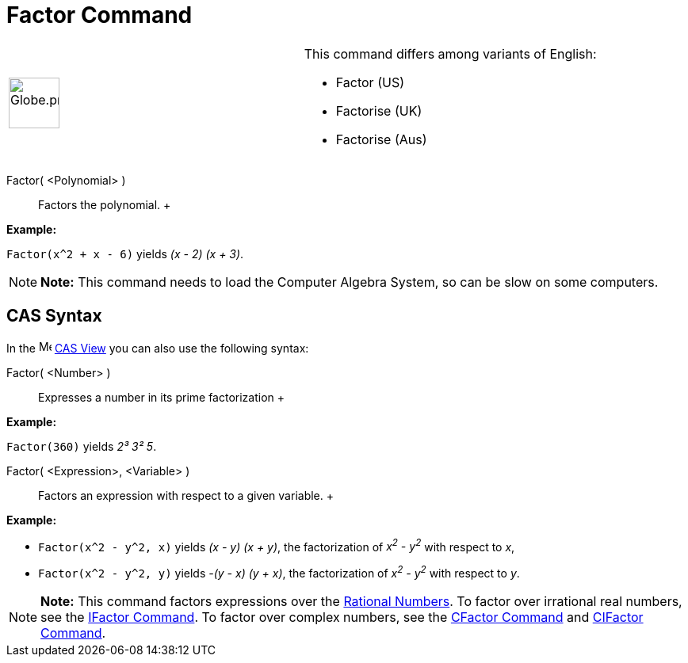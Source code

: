 = Factor Command

[width="100%",cols="50%,50%",]
|===
a|
image:64px-Globe.png[Globe.png,width=64,height=64]

a|
This command differs among variants of English:

* Factor (US)
* Factorise (UK)
* Factorise (Aus)   

|===

Factor( <Polynomial> )::
  Factors the polynomial.
  +

[EXAMPLE]

====

*Example:*

`Factor(x^2 + x - 6)` yields _(x - 2) (x + 3)_.

====

[NOTE]

====

*Note:* This command needs to load the Computer Algebra System, so can be slow on some computers.

====

== [#CAS_Syntax]#CAS Syntax#

In the image:16px-Menu_view_cas.svg.png[Menu view cas.svg,width=16,height=16] xref:/CAS_View.adoc[CAS View] you can also
use the following syntax:

Factor( <Number> )::
  Expresses a number in its prime factorization
  +

[EXAMPLE]

====

*Example:*

`Factor(360)` yields _2³ 3² 5_.

====

Factor( <Expression>, <Variable> )::
  Factors an expression with respect to a given variable.
  +

[EXAMPLE]

====

*Example:*

* `Factor(x^2 - y^2, x)` yields _(x - y) (x + y)_, the factorization of _x^2^ - y^2^_ with respect to _x_,
* `Factor(x^2 - y^2, y)` yields _-(y - x) (y + x)_, the factorization of _x^2^ - y^2^_ with respect to _y_.

====

[NOTE]

====

*Note:* This command factors expressions over the http://en.wikipedia.org/wiki/Rational_number[Rational Numbers]. To
factor over irrational real numbers, see the xref:/commands/IFactor_Command.adoc[IFactor Command]. To factor over
complex numbers, see the xref:/commands/CFactor_Command.adoc[CFactor Command] and
xref:/commands/CIFactor_Command.adoc[CIFactor Command].

====

